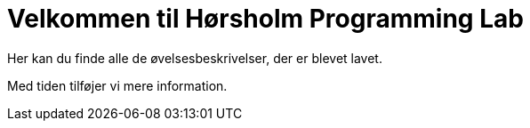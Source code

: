= Velkommen til Hørsholm Programming Lab

Her kan du finde alle de øvelsesbeskrivelser, der er blevet lavet.

Med tiden tilføjer vi mere information.
